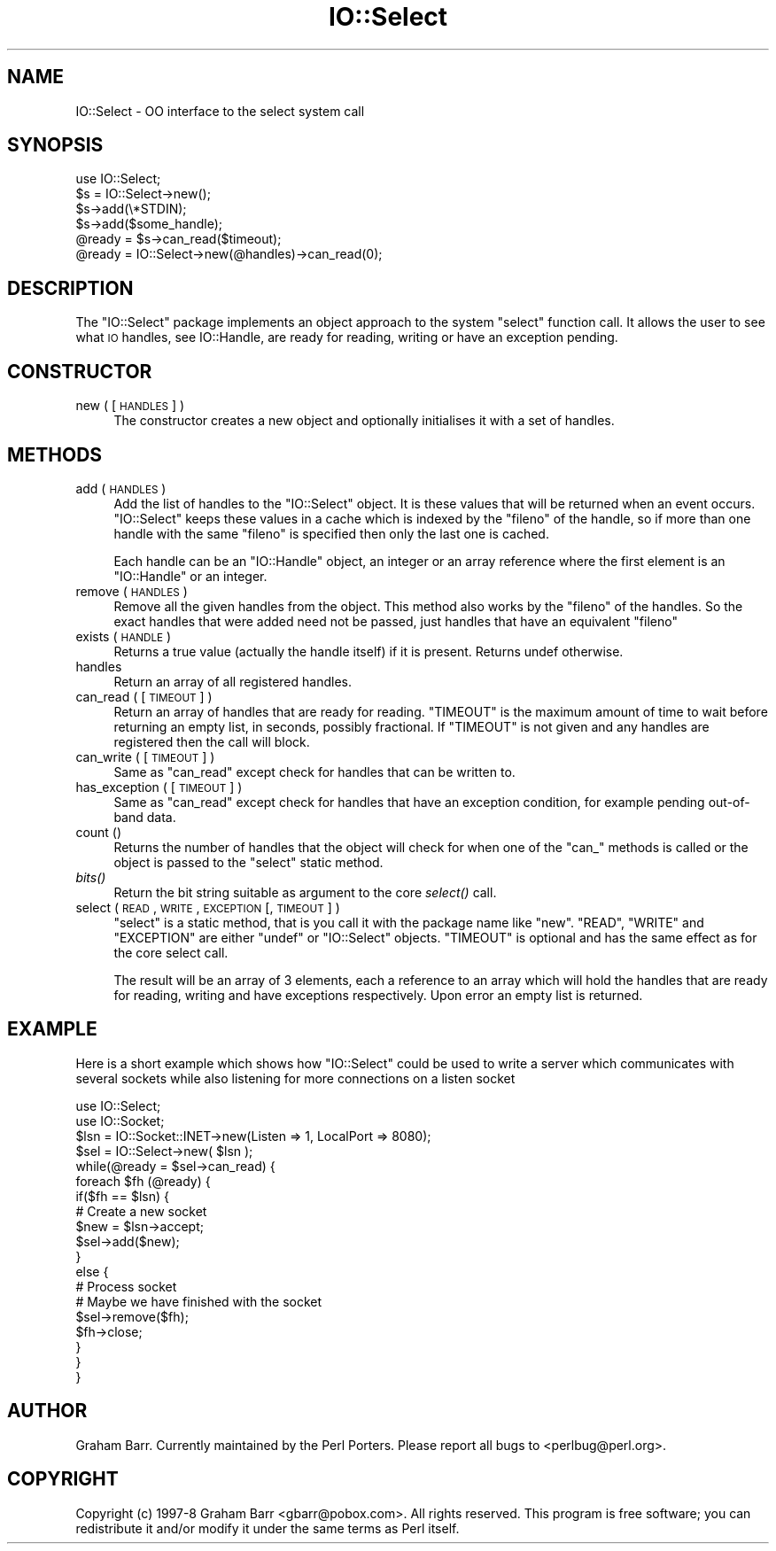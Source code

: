 .\" Automatically generated by Pod::Man 2.25 (Pod::Simple 3.20)
.\"
.\" Standard preamble:
.\" ========================================================================
.de Sp \" Vertical space (when we can't use .PP)
.if t .sp .5v
.if n .sp
..
.de Vb \" Begin verbatim text
.ft CW
.nf
.ne \\$1
..
.de Ve \" End verbatim text
.ft R
.fi
..
.\" Set up some character translations and predefined strings.  \*(-- will
.\" give an unbreakable dash, \*(PI will give pi, \*(L" will give a left
.\" double quote, and \*(R" will give a right double quote.  \*(C+ will
.\" give a nicer C++.  Capital omega is used to do unbreakable dashes and
.\" therefore won't be available.  \*(C` and \*(C' expand to `' in nroff,
.\" nothing in troff, for use with C<>.
.tr \(*W-
.ds C+ C\v'-.1v'\h'-1p'\s-2+\h'-1p'+\s0\v'.1v'\h'-1p'
.ie n \{\
.    ds -- \(*W-
.    ds PI pi
.    if (\n(.H=4u)&(1m=24u) .ds -- \(*W\h'-12u'\(*W\h'-12u'-\" diablo 10 pitch
.    if (\n(.H=4u)&(1m=20u) .ds -- \(*W\h'-12u'\(*W\h'-8u'-\"  diablo 12 pitch
.    ds L" ""
.    ds R" ""
.    ds C` ""
.    ds C' ""
'br\}
.el\{\
.    ds -- \|\(em\|
.    ds PI \(*p
.    ds L" ``
.    ds R" ''
'br\}
.\"
.\" Escape single quotes in literal strings from groff's Unicode transform.
.ie \n(.g .ds Aq \(aq
.el       .ds Aq '
.\"
.\" If the F register is turned on, we'll generate index entries on stderr for
.\" titles (.TH), headers (.SH), subsections (.SS), items (.Ip), and index
.\" entries marked with X<> in POD.  Of course, you'll have to process the
.\" output yourself in some meaningful fashion.
.ie \nF \{\
.    de IX
.    tm Index:\\$1\t\\n%\t"\\$2"
..
.    nr % 0
.    rr F
.\}
.el \{\
.    de IX
..
.\}
.\"
.\" Accent mark definitions (@(#)ms.acc 1.5 88/02/08 SMI; from UCB 4.2).
.\" Fear.  Run.  Save yourself.  No user-serviceable parts.
.    \" fudge factors for nroff and troff
.if n \{\
.    ds #H 0
.    ds #V .8m
.    ds #F .3m
.    ds #[ \f1
.    ds #] \fP
.\}
.if t \{\
.    ds #H ((1u-(\\\\n(.fu%2u))*.13m)
.    ds #V .6m
.    ds #F 0
.    ds #[ \&
.    ds #] \&
.\}
.    \" simple accents for nroff and troff
.if n \{\
.    ds ' \&
.    ds ` \&
.    ds ^ \&
.    ds , \&
.    ds ~ ~
.    ds /
.\}
.if t \{\
.    ds ' \\k:\h'-(\\n(.wu*8/10-\*(#H)'\'\h"|\\n:u"
.    ds ` \\k:\h'-(\\n(.wu*8/10-\*(#H)'\`\h'|\\n:u'
.    ds ^ \\k:\h'-(\\n(.wu*10/11-\*(#H)'^\h'|\\n:u'
.    ds , \\k:\h'-(\\n(.wu*8/10)',\h'|\\n:u'
.    ds ~ \\k:\h'-(\\n(.wu-\*(#H-.1m)'~\h'|\\n:u'
.    ds / \\k:\h'-(\\n(.wu*8/10-\*(#H)'\z\(sl\h'|\\n:u'
.\}
.    \" troff and (daisy-wheel) nroff accents
.ds : \\k:\h'-(\\n(.wu*8/10-\*(#H+.1m+\*(#F)'\v'-\*(#V'\z.\h'.2m+\*(#F'.\h'|\\n:u'\v'\*(#V'
.ds 8 \h'\*(#H'\(*b\h'-\*(#H'
.ds o \\k:\h'-(\\n(.wu+\w'\(de'u-\*(#H)/2u'\v'-.3n'\*(#[\z\(de\v'.3n'\h'|\\n:u'\*(#]
.ds d- \h'\*(#H'\(pd\h'-\w'~'u'\v'-.25m'\f2\(hy\fP\v'.25m'\h'-\*(#H'
.ds D- D\\k:\h'-\w'D'u'\v'-.11m'\z\(hy\v'.11m'\h'|\\n:u'
.ds th \*(#[\v'.3m'\s+1I\s-1\v'-.3m'\h'-(\w'I'u*2/3)'\s-1o\s+1\*(#]
.ds Th \*(#[\s+2I\s-2\h'-\w'I'u*3/5'\v'-.3m'o\v'.3m'\*(#]
.ds ae a\h'-(\w'a'u*4/10)'e
.ds Ae A\h'-(\w'A'u*4/10)'E
.    \" corrections for vroff
.if v .ds ~ \\k:\h'-(\\n(.wu*9/10-\*(#H)'\s-2\u~\d\s+2\h'|\\n:u'
.if v .ds ^ \\k:\h'-(\\n(.wu*10/11-\*(#H)'\v'-.4m'^\v'.4m'\h'|\\n:u'
.    \" for low resolution devices (crt and lpr)
.if \n(.H>23 .if \n(.V>19 \
\{\
.    ds : e
.    ds 8 ss
.    ds o a
.    ds d- d\h'-1'\(ga
.    ds D- D\h'-1'\(hy
.    ds th \o'bp'
.    ds Th \o'LP'
.    ds ae ae
.    ds Ae AE
.\}
.rm #[ #] #H #V #F C
.\" ========================================================================
.\"
.IX Title "IO::Select 3pm"
.TH IO::Select 3pm "2012-04-24" "perl v5.16.1" "Perl Programmers Reference Guide"
.\" For nroff, turn off justification.  Always turn off hyphenation; it makes
.\" way too many mistakes in technical documents.
.if n .ad l
.nh
.SH "NAME"
IO::Select \- OO interface to the select system call
.SH "SYNOPSIS"
.IX Header "SYNOPSIS"
.Vb 1
\&    use IO::Select;
\&
\&    $s = IO::Select\->new();
\&
\&    $s\->add(\e*STDIN);
\&    $s\->add($some_handle);
\&
\&    @ready = $s\->can_read($timeout);
\&
\&    @ready = IO::Select\->new(@handles)\->can_read(0);
.Ve
.SH "DESCRIPTION"
.IX Header "DESCRIPTION"
The \f(CW\*(C`IO::Select\*(C'\fR package implements an object approach to the system \f(CW\*(C`select\*(C'\fR
function call. It allows the user to see what \s-1IO\s0 handles, see IO::Handle,
are ready for reading, writing or have an exception pending.
.SH "CONSTRUCTOR"
.IX Header "CONSTRUCTOR"
.IP "new ( [ \s-1HANDLES\s0 ] )" 4
.IX Item "new ( [ HANDLES ] )"
The constructor creates a new object and optionally initialises it with a set
of handles.
.SH "METHODS"
.IX Header "METHODS"
.IP "add ( \s-1HANDLES\s0 )" 4
.IX Item "add ( HANDLES )"
Add the list of handles to the \f(CW\*(C`IO::Select\*(C'\fR object. It is these values that
will be returned when an event occurs. \f(CW\*(C`IO::Select\*(C'\fR keeps these values in a
cache which is indexed by the \f(CW\*(C`fileno\*(C'\fR of the handle, so if more than one
handle with the same \f(CW\*(C`fileno\*(C'\fR is specified then only the last one is cached.
.Sp
Each handle can be an \f(CW\*(C`IO::Handle\*(C'\fR object, an integer or an array
reference where the first element is an \f(CW\*(C`IO::Handle\*(C'\fR or an integer.
.IP "remove ( \s-1HANDLES\s0 )" 4
.IX Item "remove ( HANDLES )"
Remove all the given handles from the object. This method also works
by the \f(CW\*(C`fileno\*(C'\fR of the handles. So the exact handles that were added
need not be passed, just handles that have an equivalent \f(CW\*(C`fileno\*(C'\fR
.IP "exists ( \s-1HANDLE\s0 )" 4
.IX Item "exists ( HANDLE )"
Returns a true value (actually the handle itself) if it is present.
Returns undef otherwise.
.IP "handles" 4
.IX Item "handles"
Return an array of all registered handles.
.IP "can_read ( [ \s-1TIMEOUT\s0 ] )" 4
.IX Item "can_read ( [ TIMEOUT ] )"
Return an array of handles that are ready for reading. \f(CW\*(C`TIMEOUT\*(C'\fR is
the maximum amount of time to wait before returning an empty list, in
seconds, possibly fractional. If \f(CW\*(C`TIMEOUT\*(C'\fR is not given and any
handles are registered then the call will block.
.IP "can_write ( [ \s-1TIMEOUT\s0 ] )" 4
.IX Item "can_write ( [ TIMEOUT ] )"
Same as \f(CW\*(C`can_read\*(C'\fR except check for handles that can be written to.
.IP "has_exception ( [ \s-1TIMEOUT\s0 ] )" 4
.IX Item "has_exception ( [ TIMEOUT ] )"
Same as \f(CW\*(C`can_read\*(C'\fR except check for handles that have an exception
condition, for example pending out-of-band data.
.IP "count ()" 4
.IX Item "count ()"
Returns the number of handles that the object will check for when
one of the \f(CW\*(C`can_\*(C'\fR methods is called or the object is passed to
the \f(CW\*(C`select\*(C'\fR static method.
.IP "\fIbits()\fR" 4
.IX Item "bits()"
Return the bit string suitable as argument to the core \fIselect()\fR call.
.IP "select ( \s-1READ\s0, \s-1WRITE\s0, \s-1EXCEPTION\s0 [, \s-1TIMEOUT\s0 ] )" 4
.IX Item "select ( READ, WRITE, EXCEPTION [, TIMEOUT ] )"
\&\f(CW\*(C`select\*(C'\fR is a static method, that is you call it with the package name
like \f(CW\*(C`new\*(C'\fR. \f(CW\*(C`READ\*(C'\fR, \f(CW\*(C`WRITE\*(C'\fR and \f(CW\*(C`EXCEPTION\*(C'\fR are either \f(CW\*(C`undef\*(C'\fR or
\&\f(CW\*(C`IO::Select\*(C'\fR objects. \f(CW\*(C`TIMEOUT\*(C'\fR is optional and has the same effect as
for the core select call.
.Sp
The result will be an array of 3 elements, each a reference to an array
which will hold the handles that are ready for reading, writing and have
exceptions respectively. Upon error an empty list is returned.
.SH "EXAMPLE"
.IX Header "EXAMPLE"
Here is a short example which shows how \f(CW\*(C`IO::Select\*(C'\fR could be used
to write a server which communicates with several sockets while also
listening for more connections on a listen socket
.PP
.Vb 2
\&    use IO::Select;
\&    use IO::Socket;
\&
\&    $lsn = IO::Socket::INET\->new(Listen => 1, LocalPort => 8080);
\&    $sel = IO::Select\->new( $lsn );
\&
\&    while(@ready = $sel\->can_read) {
\&        foreach $fh (@ready) {
\&            if($fh == $lsn) {
\&                # Create a new socket
\&                $new = $lsn\->accept;
\&                $sel\->add($new);
\&            }
\&            else {
\&                # Process socket
\&
\&                # Maybe we have finished with the socket
\&                $sel\->remove($fh);
\&                $fh\->close;
\&            }
\&        }
\&    }
.Ve
.SH "AUTHOR"
.IX Header "AUTHOR"
Graham Barr. Currently maintained by the Perl Porters.  Please report all
bugs to <perlbug@perl.org>.
.SH "COPYRIGHT"
.IX Header "COPYRIGHT"
Copyright (c) 1997\-8 Graham Barr <gbarr@pobox.com>. All rights reserved.
This program is free software; you can redistribute it and/or
modify it under the same terms as Perl itself.

